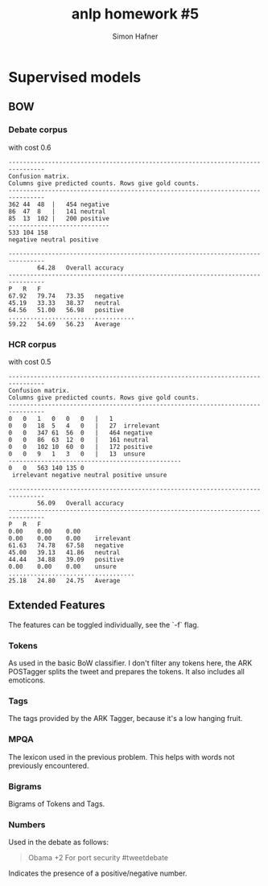 #+AUTHOR: Simon Hafner
#+TITLE: anlp homework #5
#+OPTIONS: *:nil
#+OPTIONS: toc:nil

* Supervised models
** BOW
*** Debate corpus
with cost 0.6

#+BEGIN_SRC
--------------------------------------------------------------------------------
Confusion matrix.
Columns give predicted counts. Rows give gold counts.
--------------------------------------------------------------------------------
362	44	48	|	454	negative
86	47	8	|	141	neutral
85	13	102	|	200	positive
----------------------------
533	104	158
negative neutral positive

--------------------------------------------------------------------------------
		64.28	Overall accuracy
--------------------------------------------------------------------------------
P	R	F
67.92	79.74	73.35	negative
45.19	33.33	38.37	neutral
64.56	51.00	56.98	positive
...................................
59.22	54.69	56.23	Average
#+END_SRC
*** HCR corpus
with cost 0.5
#+BEGIN_SRC
--------------------------------------------------------------------------------
Confusion matrix.
Columns give predicted counts. Rows give gold counts.
--------------------------------------------------------------------------------
0	0	1	0	0	0	|	1	
0	0	18	5	4	0	|	27	irrelevant
0	0	347	61	56	0	|	464	negative
0	0	86	63	12	0	|	161	neutral
0	0	102	10	60	0	|	172	positive
0	0	9	1	3	0	|	13	unsure
------------------------------------------------
0	0	563	140	135	0
 irrelevant negative neutral positive unsure

--------------------------------------------------------------------------------
		56.09	Overall accuracy
--------------------------------------------------------------------------------
P	R	F
0.00	0.00	0.00	
0.00	0.00	0.00	irrelevant
61.63	74.78	67.58	negative
45.00	39.13	41.86	neutral
44.44	34.88	39.09	positive
0.00	0.00	0.00	unsure
...................................
25.18	24.80	24.75	Average
#+END_SRC

** Extended Features
The features can be toggled individually, see the `-f` flag.
*** Tokens
As used in the basic BoW classifier. I don't filter any tokens here,
the ARK POSTagger splits the tweet and prepares the tokens. It also
includes all emoticons.
*** Tags
The tags provided by the ARK Tagger, because it's a low hanging fruit.
*** MPQA
The lexicon used in the previous problem. This helps with words not
previously encountered.
*** Bigrams
Bigrams of Tokens and Tags.
*** Numbers
Used in the debate as follows:

#+BEGIN_QUOTE
Obama +2 For port security #tweetdebate
#+END_QUOTE

Indicates the presence of a positive/negative number.
